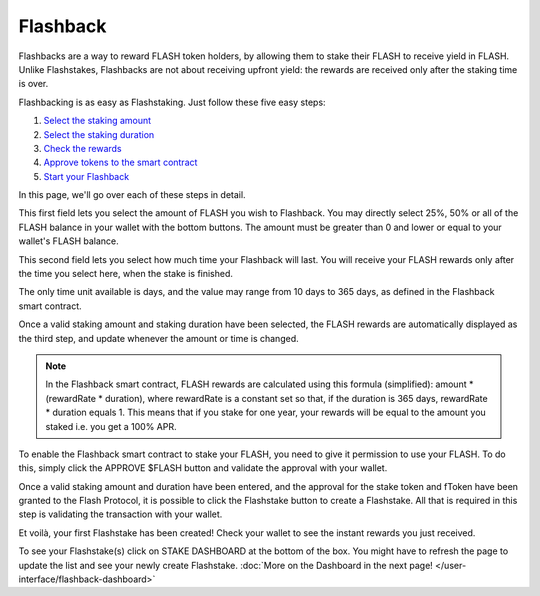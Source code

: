 Flashback
-------------

Flashbacks are a way to reward FLASH token holders,
by allowing them to stake their FLASH to receive yield in FLASH. Unlike Flashstakes,
Flashbacks are not about receiving upfront yield: the rewards are received only after the staking time is over.

Flashbacking is as easy as Flashstaking. Just follow these five easy steps:

#. `Select the staking amount`_
#. `Select the staking duration`_
#. `Check the rewards`_
#. `Approve tokens to the smart contract`_
#. `Start your Flashback`_


In this page, we'll go over each of these steps in detail.

.. _Select the staking amount:

.. image:: /images/flashback/amount.png
    :alt: Amount field
    :align: center

This first field lets you select the amount of FLASH you wish to Flashback.
You may directly select 25%, 50% or all of the FLASH balance in your wallet with the bottom buttons.
The amount must be greater than 0 and lower or equal to your wallet's FLASH balance.

.. _Select the staking duration:

.. image:: /images/flashback/duration.png
    :alt: Duration field
    :align: center

This second field lets you select how much time your Flashback will last.
You will receive your FLASH rewards only after the time you select here, when the stake is finished.

The only time unit available is days, and the value may range from 10 days to 365 days,
as defined in the Flashback smart contract.

.. _Check the rewards:

Once a valid staking amount and staking duration have been selected,
the FLASH rewards are automatically displayed as the third step, and update whenever the amount or time is changed.

.. image:: /images/flashback/rewards.png
    :alt: Rewards field
    :align: center

.. note::
    In the Flashback smart contract, FLASH rewards are calculated using this formula (simplified):
    amount * (rewardRate * duration), where rewardRate is a constant set so that,
    if the duration is 365 days, rewardRate * duration equals 1.
    This means that if you stake for one year, your rewards will be equal to the amount you staked i.e. you get a 100% APR.

.. _Approve tokens to the smart contract:

To enable the Flashback smart contract to stake your FLASH, you need to give it permission to use your FLASH.
To do this, simply click the APPROVE $FLASH button and validate the approval with your wallet.

.. _Start your Flashback:

Once a valid staking amount and duration have been entered,
and the approval for the stake token and fToken have been granted to the Flash Protocol,
it is possible to click the Flashstake button to create a Flashstake.
All that is required in this step is validating the transaction with your wallet.

Et voilà, your first Flashstake has been created! Check your wallet to see the instant rewards you just received.

To see your Flashstake(s) click on STAKE DASHBOARD at the bottom of the box.
You might have to refresh the page to update the list and see your newly create Flashstake.
:doc:`More on the Dashboard in the next page! </user-interface/flashback-dashboard>`
